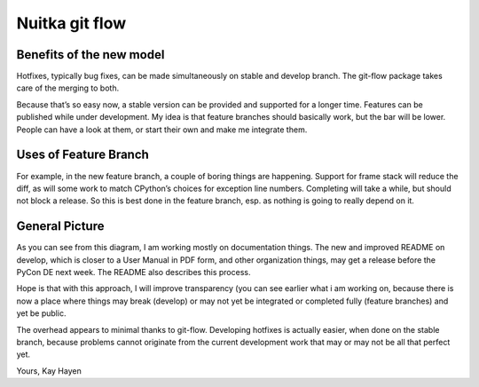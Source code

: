 ﻿
.. index::
   git flow (nuitka)

.. _nuitka_git_flow:

===============
Nuitka git flow
===============

.. image:: Nuitka-git-flow.png

.. seealso:: http://www.nuitka.net/blog/2011/10/nuitka-git-flow/

Benefits of the new model
=========================

Hotfixes, typically bug fixes, can be made simultaneously on stable and 
develop branch. The git-flow package takes care of the merging to both.

Because that’s so easy now, a stable version can be provided and supported for 
a longer time.
Features can be published while under development. My idea is that feature 
branches should basically work, but the bar will be lower. People can have a 
look at them, or start their own and make me integrate them.

Uses of Feature Branch
======================

For example, in the new feature branch, a couple of boring things are happening. 
Support for frame stack will reduce the diff, as will some work to match 
CPython’s choices for exception line numbers. Completing will take a while, 
but should not block a release. So this is best done in the feature branch, 
esp. as nothing is going to really depend on it.

General Picture
===============

As you can see from this diagram, I am working mostly on documentation things. 
The new and improved README on develop, which is closer to a User Manual 
in PDF form, and other organization things, may get a release before the 
PyCon DE next week. The README also describes this process.

Hope is that with this approach, I will improve transparency (you can see 
earlier what i am working on, because there is now a place where things 
may break (develop) or may not yet be integrated or completed fully 
(feature branches) and yet be public.

The overhead appears to minimal thanks to git-flow. Developing hotfixes is 
actually easier, when done on the stable branch, because problems cannot 
originate from the current development work that may or may not be all that 
perfect yet.

Yours,
Kay Hayen
